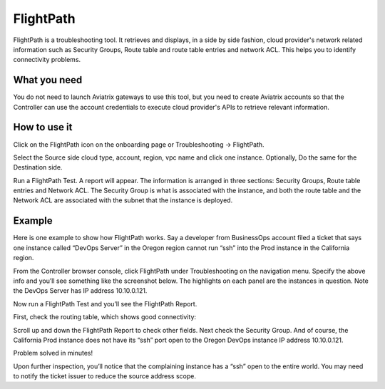 ﻿.. meta::
   :description: FlightPath is a troubleshooting tool
   :keywords: Flightpath, troubleshooting, Aviatrix, AWS VPC 

###################################
FlightPath
###################################

FlightPath is a troubleshooting tool. It retrieves and displays, in a side by side fashion, cloud provider's network related information such as Security Groups, 
Route table and route table entries and network ACL. This helps you to identify connectivity problems.

What you need
--------------

You do not need to launch Aviatrix gateways to use this tool, but you need to create Aviatrix accounts 
so that the Controller can use the account credentials to execute cloud provider's APIs to retrieve relevant information.

 

How to use it
-----------------

Click on the FlightPath icon on the onboarding page or Troubleshooting -> FlightPath.

Select the Source side cloud type, account, region, vpc name and click one instance. 
Optionally, Do the same for the Destination side. 

Run a FlightPath Test. A report will appear. The information is arranged in three sections: Security Groups, Route table entries and Network ACL. The Security Group is what is associated with the instance, and both the route table and the Network ACL are associated with the subnet that the instance is deployed. 



Example
--------

Here is one example to show how FlightPath works. Say a developer from BusinessOps account filed a ticket that says one instance called “DevOps Server” in the Oregon region cannot run “ssh” into the Prod instance in the California region.

From the Controller browser console, click FlightPath under Troubleshooting on the navigation menu. Specify the above info and you’ll see something like the screenshot below. The highlights on each panel are the instances in question. Note the DevOps Server has IP address 10.10.0.121.

|image0|

Now run a FlightPath Test and you’ll see the FlightPath Report.

First, check the routing table, which shows good connectivity:

|image1|

Scroll up and down the FlightPath Report to check other fields. Next check the Security Group. And of course, the California Prod instance does not have its “ssh” port open to the Oregon DevOps instance IP address 10.10.0.121.

|image2|

Problem solved in minutes!

Upon further inspection, you’ll notice that the complaining instance has a “ssh” open to the entire world. You may need to notify the ticket issuer to reduce the source address scope.



.. |image0| image:: flightpath_media/FlightPath1.png
   :width: 5.55625in
   :height: 3.26548in

.. |image1| image:: flightpath_media/routetablecheck.png
   :width: 5.55625in
   :height: 3.26548in

.. |image2| image:: flightpath_media/securitygorupcheck.png
   :width: 5.55625in
   :height: 3.26548in

.. disqus::
